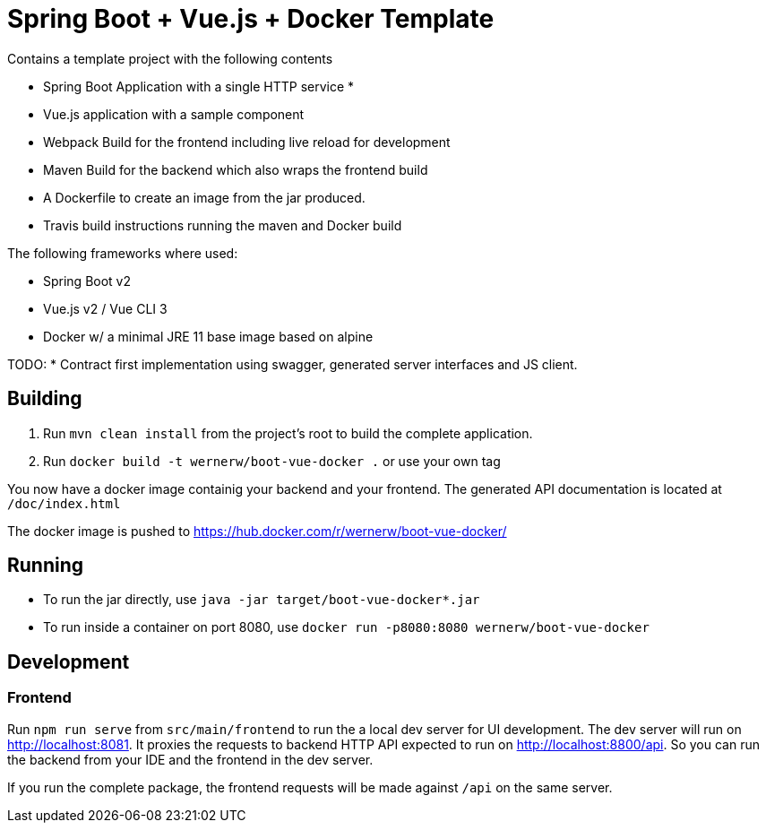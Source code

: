 = Spring Boot + Vue.js + Docker Template

Contains a template project with the following contents

* Spring Boot Application with a single HTTP service
*
* Vue.js application with a sample component
* Webpack Build for the frontend including live reload for development
* Maven Build for the backend which also wraps the frontend build
* A Dockerfile to create an image from the jar produced.
* Travis build instructions running the maven and Docker build

The following frameworks where used:

* Spring Boot v2
* Vue.js v2 / Vue CLI 3
* Docker w/ a minimal JRE 11 base image based on alpine

TODO:
* Contract first implementation using swagger, generated server interfaces and JS client.

== Building

. Run `mvn clean install` from the project's root to build the complete application.
. Run `docker build -t wernerw/boot-vue-docker .` or use your own tag

You now have a docker image containig your backend and your frontend.
The generated API documentation is located at `/doc/index.html`

The docker image is pushed to https://hub.docker.com/r/wernerw/boot-vue-docker/

== Running

* To run the jar directly, use `java -jar target/boot-vue-docker*.jar`
* To run inside a container on port 8080, use `docker run -p8080:8080 wernerw/boot-vue-docker`

== Development

=== Frontend

Run `npm run serve` from `src/main/frontend` to run the a local dev server for UI development. The dev server will run on http://localhost:8081. It proxies the requests to backend HTTP API expected to run on http://localhost:8800/api. So you can run the backend from your IDE and the frontend in the dev server.

If you run the complete package, the frontend requests will be made against `/api` on the same server.
